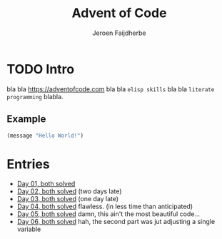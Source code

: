 #+TITLE: Advent of Code
#+AUTHOR: Jeroen Faijdherbe

* TODO Intro
bla bla [[https://adventofcode.com]] bla bla =elisp skills= bla bla =literate programming= blabla.

** Example
#+begin_src emacs-lisp
(message "Hello World!")
#+end_src

#+RESULTS:
: Hello World!

* Entries
- [[file:day_01.org][Day 01, both solved]]
- [[file:day_02.org][Day 02, both solved]] (two days late)
- [[file:day_03.org][Day 03, both solved]] (one day late)
- [[file:day_04.org][Day 04, both solved]] flawless. (in less time than anticipated)
- [[file:day_05.org][Day 05, both solved]] damn, this ain't the most beautiful code...
- [[file:day_06.org][Day 06, both solved]] hah, the second part was jut adjusting a single variable
